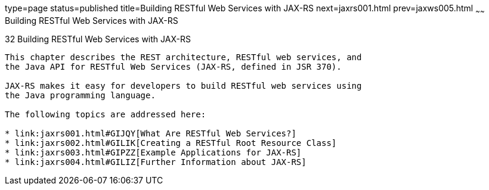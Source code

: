 type=page
status=published
title=Building RESTful Web Services with JAX-RS
next=jaxrs001.html
prev=jaxws005.html
~~~~~~
Building RESTful Web Services with JAX-RS
=========================================

[[GIEPU]]

[[building-restful-web-services-with-jax-rs]]
32 Building RESTful Web Services with JAX-RS
--------------------------------------------


This chapter describes the REST architecture, RESTful web services, and
the Java API for RESTful Web Services (JAX-RS, defined in JSR 370).

JAX-RS makes it easy for developers to build RESTful web services using
the Java programming language.

The following topics are addressed here:

* link:jaxrs001.html#GIJQY[What Are RESTful Web Services?]
* link:jaxrs002.html#GILIK[Creating a RESTful Root Resource Class]
* link:jaxrs003.html#GIPZZ[Example Applications for JAX-RS]
* link:jaxrs004.html#GILIZ[Further Information about JAX-RS]
